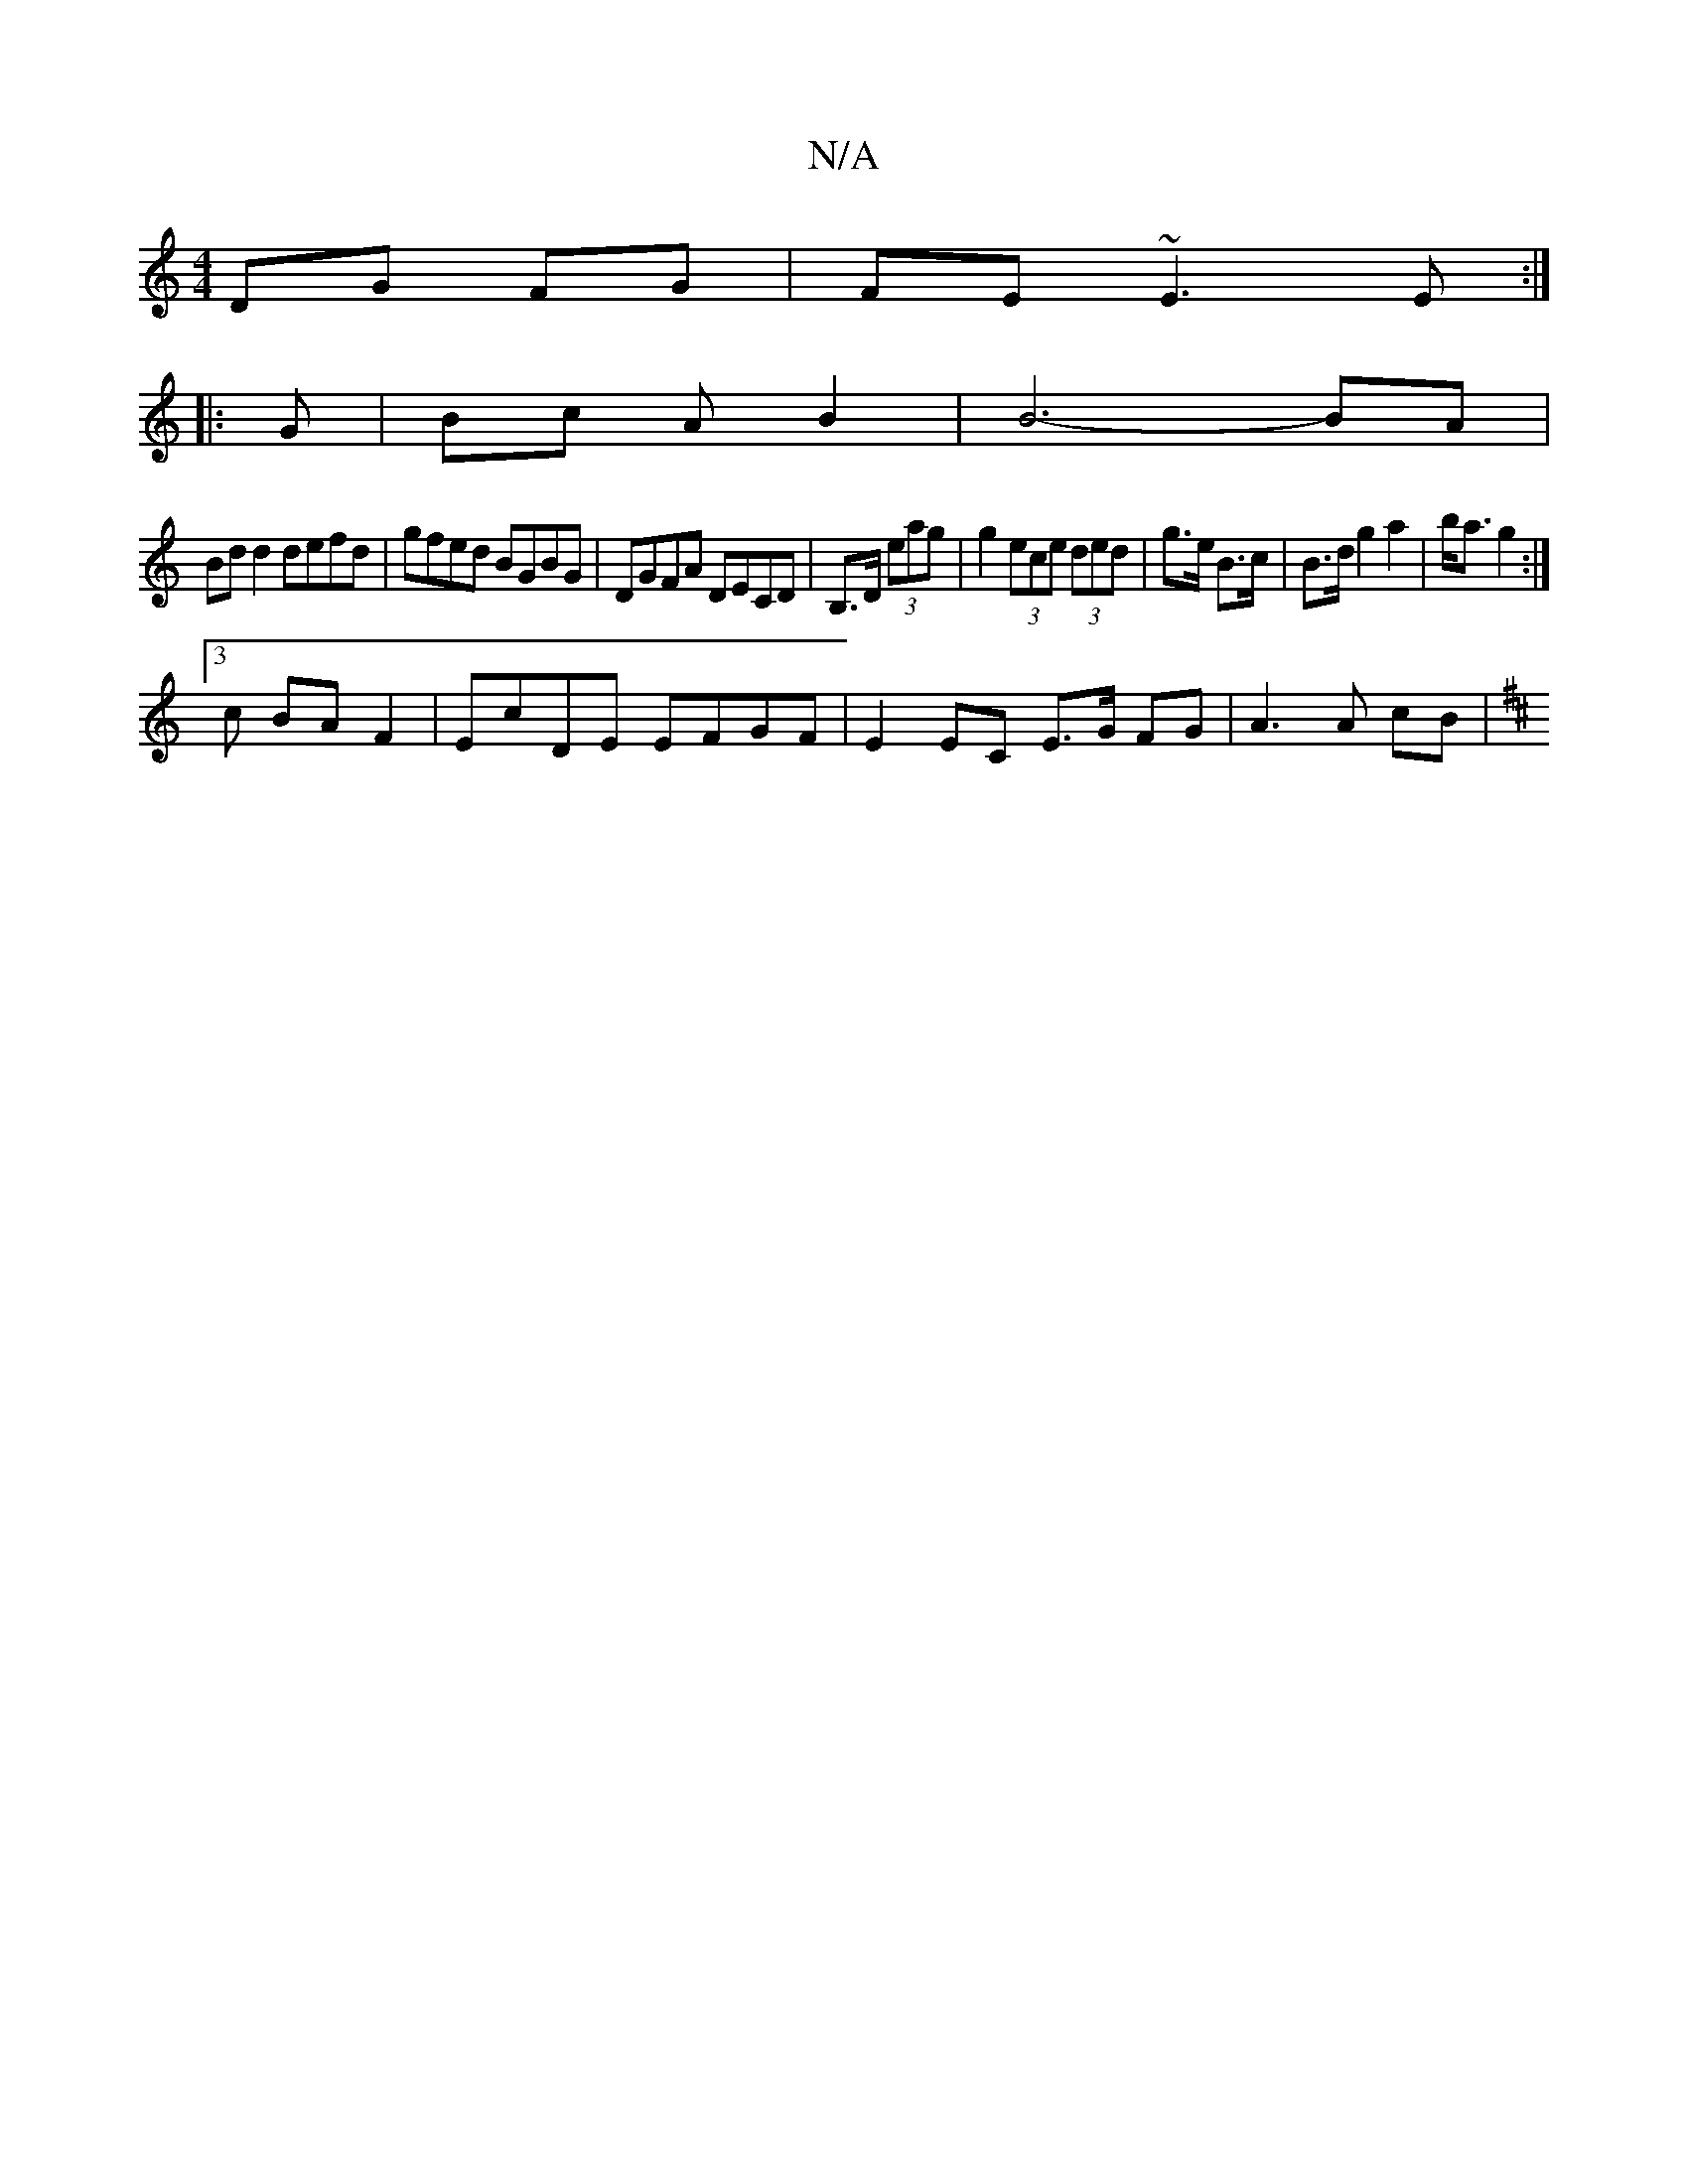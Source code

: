 X:1
T:N/A
M:4/4
R:N/A
K:Cmajor
 DG FG | FE~E3 E :|
|: G | Bc AB2 | B6- BA |
Bd d2 defd | gfed BGBG | DGFA DECD | B,>D (3eag | g2 (3ece (3ded | g>e B>c | B>d g2 a2 | b<a g2 :|
[3 c BA F2 | EcDE EFGF | E2 EC E>G FG | A3 A cB |
K: DMi